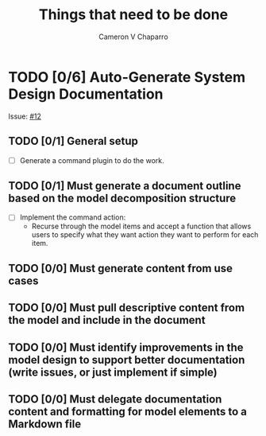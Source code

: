 #+title: Things that need to be done
#+author: Cameron V Chaparro

* TODO [0/6] Auto-Generate System Design Documentation

  Issue: [[https://github.com/jondavid-black/AaC/issues/12][#12]]

** TODO [0/1] General setup

   - [ ] Generate a command plugin to do the work.

** TODO [0/1] Must generate a document outline based on the model decomposition structure

   - [ ] Implement the command action:
     * Recurse through the model items and accept a function that allows
       users to specify what they want action they want to perform for each
       item.

** TODO [0/0] Must generate content from use cases

** TODO [0/0] Must pull descriptive content from the model and include in the document

** TODO [0/0] Must identify improvements in the model design to support better documentation (write issues, or just implement if simple)

** TODO [0/0] Must delegate documentation content and formatting for model elements to a Markdown file
